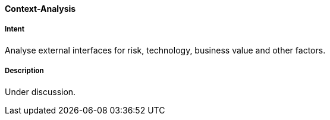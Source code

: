[[Context-Analysis]]

==== [pattern]#Context-Analysis# 

===== Intent
Analyse external interfaces for risk, technology, business value and other factors. 

===== Description
Under discussion.

